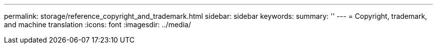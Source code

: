 ---
permalink: storage/reference_copyright_and_trademark.html
sidebar: sidebar
keywords: 
summary: ''
---
= Copyright, trademark, and machine translation
:icons: font
:imagesdir: ../media/
